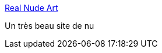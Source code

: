 :jbake-type: post
:jbake-status: published
:jbake-title: Real Nude Art
:jbake-tags: érotisme,adult,photographie,gallerie,nude,for:clownny59,_mois_juin,_année_2008
:jbake-date: 2008-06-21
:jbake-depth: ../
:jbake-uri: shaarli/1214026562000.adoc
:jbake-source: https://nicolas-delsaux.hd.free.fr/Shaarli?searchterm=http%3A%2F%2Fwww.realnudeart.com%2F&searchtags=%C3%A9rotisme+adult+photographie+gallerie+nude+for%3Aclownny59+_mois_juin+_ann%C3%A9e_2008
:jbake-style: shaarli

http://www.realnudeart.com/[Real Nude Art]

Un très beau site de nu
